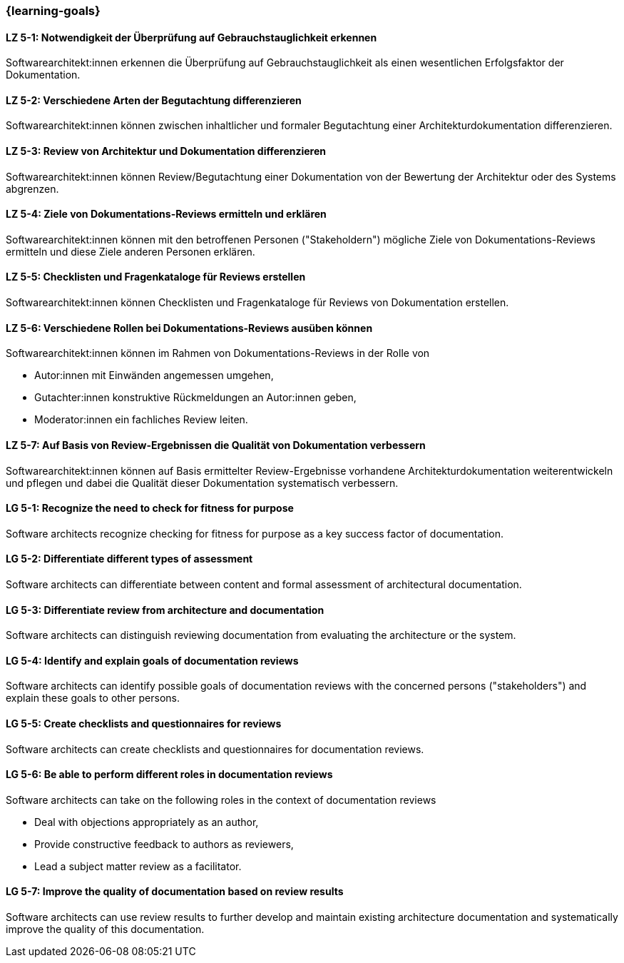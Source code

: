 === {learning-goals}

// tag::DE[]
[[LZ-5-1]]
==== LZ 5-1: Notwendigkeit der Überprüfung auf Gebrauchstauglichkeit erkennen

Softwarearchitekt:innen erkennen die Überprüfung auf Gebrauchstauglichkeit als einen wesentlichen Erfolgsfaktor der Dokumentation.

[[LZ-5-2]]
==== LZ 5-2: Verschiedene Arten der Begutachtung differenzieren

Softwarearchitekt:innen können zwischen inhaltlicher und formaler Begutachtung einer Architekturdokumentation differenzieren.


[[LZ-5-3]]
==== LZ 5-3: Review von Architektur und Dokumentation differenzieren

Softwarearchitekt:innen können Review/Begutachtung einer Dokumentation von der Bewertung der Architektur oder des Systems abgrenzen.


[[LZ-5-4]]
==== LZ 5-4:  Ziele von Dokumentations-Reviews ermitteln und erklären

Softwarearchitekt:innen können mit den betroffenen Personen ("Stakeholdern") mögliche Ziele von Dokumentations-Reviews ermitteln und diese Ziele anderen Personen erklären.

[[LZ-5-5]]
==== LZ 5-5: Checklisten und Fragenkataloge für Reviews erstellen

Softwarearchitekt:innen können Checklisten und Fragenkataloge für Reviews von Dokumentation erstellen.

[[LZ-5-6]]
==== LZ 5-6: Verschiedene Rollen bei Dokumentations-Reviews ausüben können

Softwarearchitekt:innen können im Rahmen von Dokumentations-Reviews in der Rolle von

* Autor:innen mit Einwänden angemessen umgehen,
* Gutachter:innen konstruktive Rückmeldungen an Autor:innen geben,
* Moderator:innen ein fachliches Review leiten.

[[LZ-5-7]]
==== LZ 5-7: Auf Basis von Review-Ergebnissen die Qualität von Dokumentation verbessern

Softwarearchitekt:innen können auf Basis ermittelter Review-Ergebnisse vorhandene Architekturdokumentation weiterentwickeln und pflegen und dabei die Qualität dieser Dokumentation systematisch verbessern.

// end::DE[]

// tag::EN[]
[[LG-5-1]]
==== LG 5-1: Recognize the need to check for fitness for purpose
// LG-title-proposal: Verify the fitness for purpose of documentation
// LG-title-proposal: Ensure documentation is fit for its purpose

Software architects recognize checking for fitness for purpose as a key success factor of documentation.

[[LG-5-2]]
==== LG 5-2: Differentiate different types of assessment
// existing title meets standards - checked 2025.10.13 and Gemini-2.5-Pro

Software architects can differentiate between content and formal assessment of architectural documentation.


[[LG-5-3]]
==== LG 5-3: Differentiate review from architecture and documentation
// LG-title-proposal: Distinguish between a documentation review and an architecture review
// LG-title-proposal: Differentiate between reviewing documentation and evaluating architecture

Software architects can distinguish reviewing documentation from evaluating the architecture or the system.

[[LG-5-4]]
==== LG 5-4:  Identify and explain goals of documentation reviews
// existing title meets standards - checked 2025.10.13 and Gemini-2.5-Pro

Software architects can identify possible goals of documentation reviews with the concerned persons ("stakeholders") and explain these goals to other persons.
[[LG-5-5]]
==== LG 5-5: Create checklists and questionnaires for reviews
// existing title meets standards - checked 2025.10.13 and Gemini-2.5-Pro

Software architects can create checklists and questionnaires for documentation reviews.

[[LG-5-6]]
==== LG 5-6: Be able to perform different roles in documentation reviews
// LG-title-proposal: Perform different roles in documentation reviews
// LG-title-proposal: Act in different roles during documentation reviews

Software architects can take on the following roles in the context of documentation reviews

* Deal with objections appropriately as an author,
* Provide constructive feedback to authors as reviewers,
* Lead a subject matter review as a facilitator.

[[LG-5-7]]
==== LG 5-7: Improve the quality of documentation based on review results
// existing title meets standards - checked 2025.10.13 and Gemini-2.5-Pro

Software architects can use review results to further develop and maintain existing architecture documentation and systematically improve the quality of this documentation.

// end::EN[]


